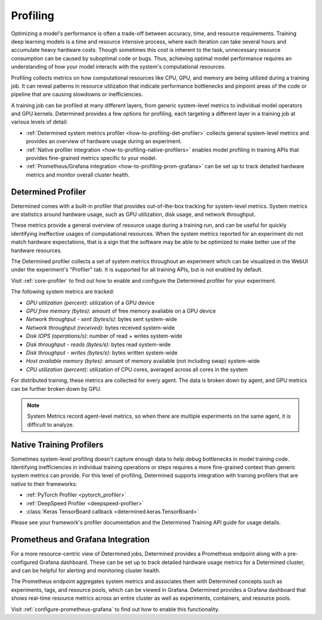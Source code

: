 .. _profiling:

###########
 Profiling
###########

Optimizing a model's performance is often a trade-off between accuracy, time, and resource
requirements. Training deep learning models is a time and resource intensive process, where each
iteration can take several hours and accumulate heavy hardware costs. Though sometimes this cost is
inherent to the task, unnecessary resource consumption can be caused by suboptimal code or bugs.
Thus, achieving optimal model performance requires an understanding of how your model interacts with
the system's computational resources.

Profiling collects metrics on how computational resources like CPU, GPU, and memory are being
utilized during a training job. It can reveal patterns in resource utilization that indicate
performance bottlenecks and pinpoint areas of the code or pipeline that are causing slowdowns or
inefficiencies.

A training job can be profiled at many different layers, from generic system-level metrics to
individual model operators and GPU kernels. Determined provides a few options for profiling, each
targeting a different layer in a training job at various levels of detail:

-  :ref:`Determined system metrics profiler <how-to-profiling-det-profiler>` collects general
   system-level metrics and provides an overview of hardware usage during an experiment.
-  :ref:`Native profiler integration <how-to-profiling-native-profilers>` enables model profiling in
   training APIs that provides fine-grained metrics specific to your model.
-  :ref:`Prometheus/Grafana integration <how-to-profiling-prom-grafana>` can be set up to track
   detailed hardware metrics and monitor overall cluster health.

.. _how-to-profiling:

.. _how-to-profiling-det-profiler:

*********************
 Determined Profiler
*********************

Determined comes with a built-in profiler that provides out-of-the-box tracking for system-level
metrics. System metrics are statistics around hardware usage, such as GPU utilization, disk usage,
and network throughput.

These metrics provide a general overview of resource usage during a training run, and can be useful
for quickly identifying ineffective usages of computational resources. When the system metrics
reported for an experiment do not match hardware expectations, that is a sign that the software may
be able to be optimized to make better use of the hardware resources.

The Determined profiler collects a set of system metrics throughout an experiment which can be
visualized in the WebUI under the experiment's "Profiler" tab. It is supported for all training
APIs, but is not enabled by default.

Visit :ref:`core-profiler` to find out how to enable and configure the Determined profiler for your
experiment.

The following system metrics are tracked:

-  *GPU utilization (percent)*: utilization of a GPU device
-  *GPU free memory (bytes)*: amount of free memory available on a GPU device
-  *Network throughput - sent (bytes/s)*: bytes sent system-wide
-  *Network throughput (received)*: bytes received system-wide
-  *Disk IOPS (operations/s)*: number of read + writes system-wide
-  *Disk throughput - reads (bytes/s)*: bytes read system-wide
-  *Disk throughput - writes (bytes/s)*: bytes written system-wide
-  *Host available memory (bytes)*: amount of memory available (not including swap) system-wide
-  *CPU utilization (percent)*: utilization of CPU cores, averaged across all cores in the system

For distributed training, these metrics are collected for every agent. The data is broken down by
agent, and GPU metrics can be further broken down by GPU.

.. note::

   System Metrics record agent-level metrics, so when there are multiple experiments on the same
   agent, it is difficult to analyze.

.. _how-to-profiling-native-profilers:

***************************
 Native Training Profilers
***************************

Sometimes system-level profiling doesn't capture enough data to help debug bottlenecks in model
training code. Identifying inefficiencies in individual training operations or steps requires a more
fine-grained context than generic system metrics can provide. For this level of profiling,
Determined supports integration with training profilers that are native to their frameworks:

-  :ref:`PyTorch Profiler <pytorch_profiler>`
-  :ref:`DeepSpeed Profiler <deepspeed-profiler>`
-  :class:`Keras TensorBoard callback <determined.keras.TensorBoard>`

Please see your framework's profiler documentation and the Determined Training API guide for usage
details.

.. _how-to-profiling-prom-grafana:

************************************
 Prometheus and Grafana Integration
************************************

For a more resource-centric view of Determined jobs, Determined provides a Prometheus endpoint along
with a pre-configured Grafana dashboard. These can be set up to track detailed hardware usage
metrics for a Determined cluster, and can be helpful for alerting and monitoring cluster health.

The Prometheus endpoint aggregates system metrics and associates them with Determined concepts such
as experiments, tags, and resource pools, which can be viewed in Grafana. Determined provides a
Grafana dashboard that shows real-time resource metrics across an entire cluster as well as
experiments, containers, and resource pools.

Visit :ref:`configure-prometheus-grafana` to find out how to enable this functionality.
